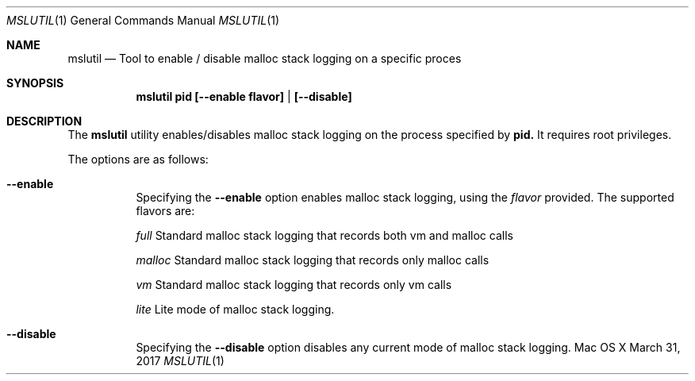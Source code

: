 .\" Copyright (c) 2017, Apple Computer, Inc.  All rights reserved.
.\"
.Dd March 31, 2017
.Dt MSLUTIL 1
.Os "Mac OS X"
.Sh NAME
.Nm mslutil
.Nd Tool to enable / disable malloc stack logging on a specific proces
.Sh SYNOPSIS
.Nm mslutil pid [--enable flavor] | [--disable] 
.Sh DESCRIPTION
The
.Nm mslutil
utility enables/disables malloc stack logging on the process specified by 
.Nm pid.
It requires root privileges.
.Pp
The options are as follows:
.Bl -tag -width Ds
.\" ==========
.It Fl -enable
Specifying the
.Fl -enable
option enables malloc stack logging, using the 
.Pa flavor
provided.
The supported flavors are:
.Pp
.Pa full		
Standard malloc stack logging that records both vm and malloc calls
.Pp
.Pa malloc	
Standard malloc stack logging that records only malloc calls
.Pp
.Pa vm		
Standard malloc stack logging that records only vm calls
.Pp
.Pa lite		
Lite mode of malloc stack logging.
.\" ==========
.It Fl -disable
Specifying the
.Fl -disable
option disables any current mode of malloc stack logging.
.\" ==========
.El
